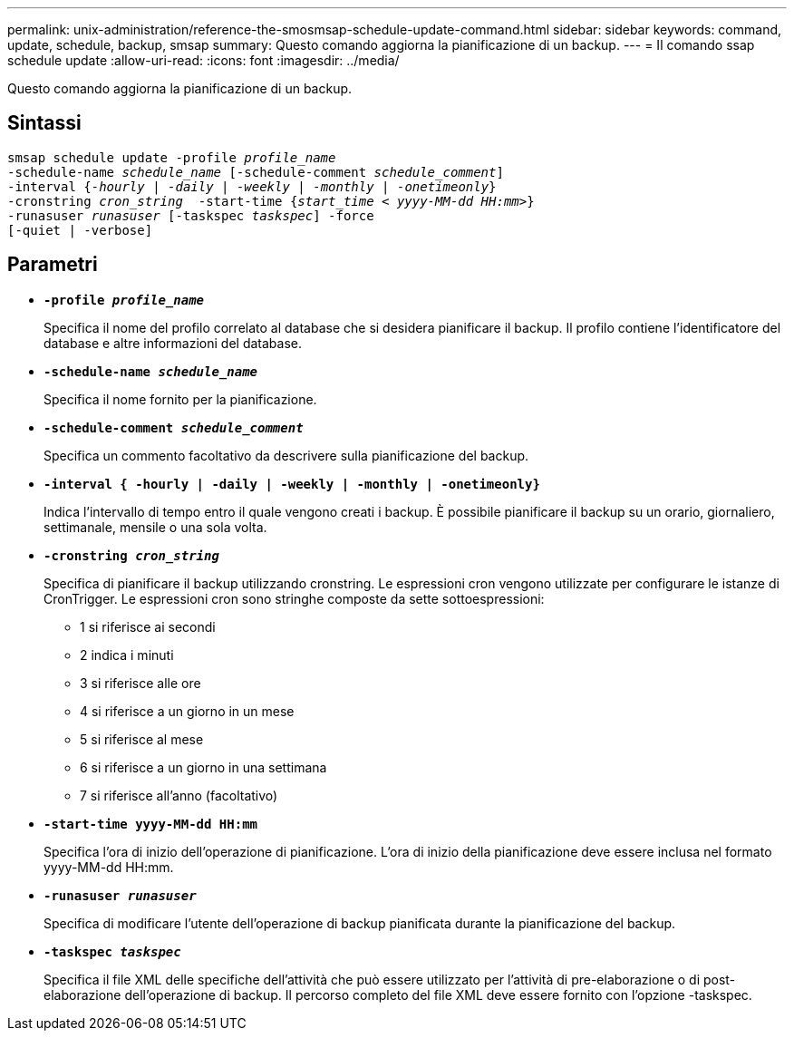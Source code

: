 ---
permalink: unix-administration/reference-the-smosmsap-schedule-update-command.html 
sidebar: sidebar 
keywords: command, update, schedule, backup, smsap 
summary: Questo comando aggiorna la pianificazione di un backup. 
---
= Il comando ssap schedule update
:allow-uri-read: 
:icons: font
:imagesdir: ../media/


[role="lead"]
Questo comando aggiorna la pianificazione di un backup.



== Sintassi

[listing, subs="+macros"]
----
pass:quotes[smsap schedule update -profile _profile_name_
-schedule-name _schedule_name_ [-schedule-comment _schedule_comment_\]
-interval {_-hourly_ | _-daily_ | _-weekly_ | _-monthly_ | _-onetimeonly_}
-cronstring _cron_string_  -start-time {_start_time < yyyy-MM-dd HH:mm>_}
-runasuser _runasuser_ [-taskspec _taskspec_\] -force
[-quiet | -verbose\]]
----


== Parametri

* `*-profile _profile_name_*`
+
Specifica il nome del profilo correlato al database che si desidera pianificare il backup. Il profilo contiene l'identificatore del database e altre informazioni del database.

* `*-schedule-name _schedule_name_*`
+
Specifica il nome fornito per la pianificazione.

* `*-schedule-comment _schedule_comment_*`
+
Specifica un commento facoltativo da descrivere sulla pianificazione del backup.

* `*-interval { -hourly | -daily | -weekly | -monthly | -onetimeonly}*`
+
Indica l'intervallo di tempo entro il quale vengono creati i backup. È possibile pianificare il backup su un orario, giornaliero, settimanale, mensile o una sola volta.

* `*-cronstring _cron_string_*`
+
Specifica di pianificare il backup utilizzando cronstring. Le espressioni cron vengono utilizzate per configurare le istanze di CronTrigger. Le espressioni cron sono stringhe composte da sette sottoespressioni:

+
** 1 si riferisce ai secondi
** 2 indica i minuti
** 3 si riferisce alle ore
** 4 si riferisce a un giorno in un mese
** 5 si riferisce al mese
** 6 si riferisce a un giorno in una settimana
** 7 si riferisce all'anno (facoltativo)


* `*-start-time yyyy-MM-dd HH:mm*`
+
Specifica l'ora di inizio dell'operazione di pianificazione. L'ora di inizio della pianificazione deve essere inclusa nel formato yyyy-MM-dd HH:mm.

* `*-runasuser _runasuser_*`
+
Specifica di modificare l'utente dell'operazione di backup pianificata durante la pianificazione del backup.

* `*-taskspec _taskspec_*`
+
Specifica il file XML delle specifiche dell'attività che può essere utilizzato per l'attività di pre-elaborazione o di post-elaborazione dell'operazione di backup. Il percorso completo del file XML deve essere fornito con l'opzione -taskspec.


